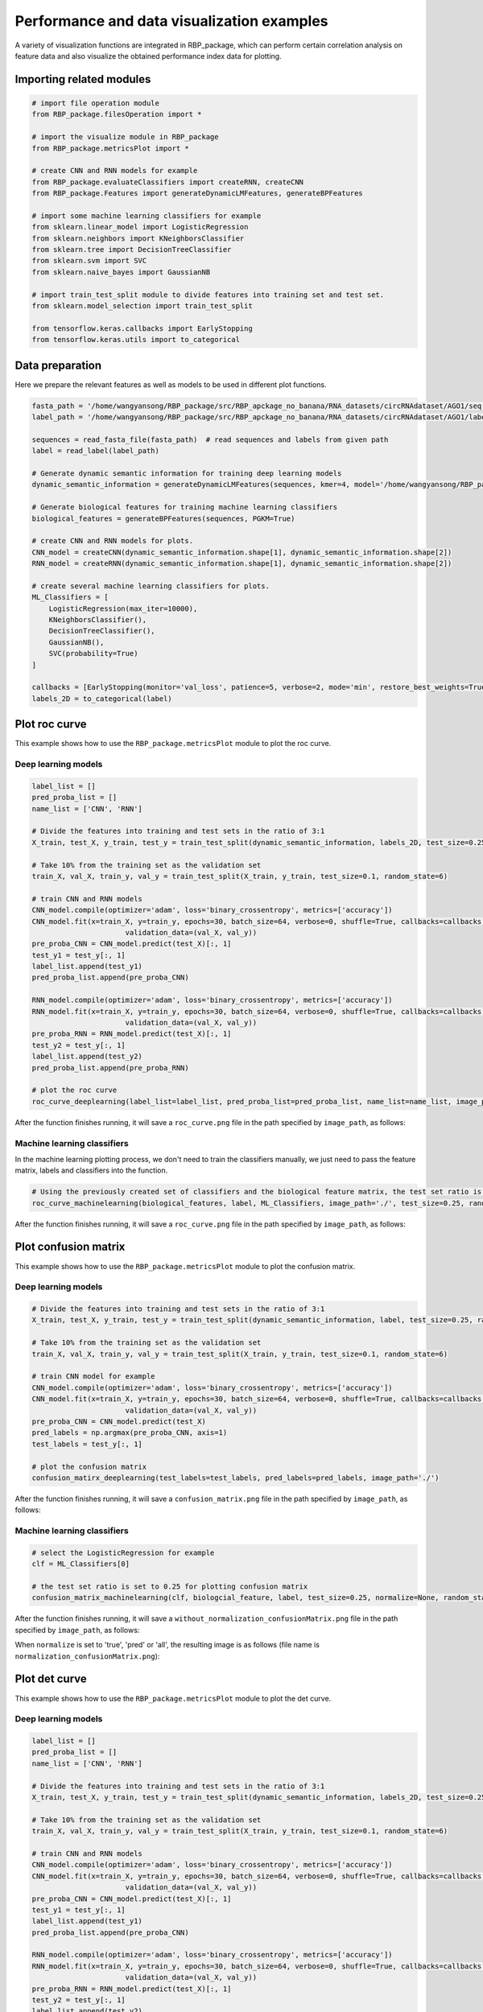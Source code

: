 Performance and data visualization examples
==================================================

A variety of visualization functions are integrated in RBP_package, which can perform certain correlation analysis on feature data and also visualize the obtained performance index data for plotting.

Importing related modules
~~~~~~~~~~~~~~~~~~~~~~~~~~~~~~~~~~~~~~~

.. code-block:: py

    # import file operation module
    from RBP_package.filesOperation import *

    # import the visualize module in RBP_package
    from RBP_package.metricsPlot import *

    # create CNN and RNN models for example
    from RBP_package.evaluateClassifiers import createRNN, createCNN
    from RBP_package.Features import generateDynamicLMFeatures, generateBPFeatures

    # import some machine learning classifiers for example
    from sklearn.linear_model import LogisticRegression
    from sklearn.neighbors import KNeighborsClassifier
    from sklearn.tree import DecisionTreeClassifier
    from sklearn.svm import SVC
    from sklearn.naive_bayes import GaussianNB

    # import train_test_split module to divide features into training set and test set.
    from sklearn.model_selection import train_test_split
    
    from tensorflow.keras.callbacks import EarlyStopping
    from tensorflow.keras.utils import to_categorical

Data preparation
~~~~~~~~~~~~~~~~~~~~~~~~~~~~~~~~~~~~~~~

Here we prepare the relevant features as well as models to be used in different plot functions.

.. code-block::

    fasta_path = '/home/wangyansong/RBP_package/src/RBP_apckage_no_banana/RNA_datasets/circRNAdataset/AGO1/seq'
    label_path = '/home/wangyansong/RBP_package/src/RBP_apckage_no_banana/RNA_datasets/circRNAdataset/AGO1/label'

    sequences = read_fasta_file(fasta_path)  # read sequences and labels from given path
    label = read_label(label_path)

    # Generate dynamic semantic information for training deep learning models
    dynamic_semantic_information = generateDynamicLMFeatures(sequences, kmer=4, model='/home/wangyansong/RBP_package/src/RBP_apckage_no_banana/dynamicRNALM/circleRNA/pytorch_model_4mer')

    # Generate biological features for training machine learning classifiers
    biological_features = generateBPFeatures(sequences, PGKM=True)

    # create CNN and RNN models for plots.
    CNN_model = createCNN(dynamic_semantic_information.shape[1], dynamic_semantic_information.shape[2])
    RNN_model = createRNN(dynamic_semantic_information.shape[1], dynamic_semantic_information.shape[2])

    # create several machine learning classifiers for plots.
    ML_Classifiers = [
        LogisticRegression(max_iter=10000),
        KNeighborsClassifier(),
        DecisionTreeClassifier(),
        GaussianNB(),
        SVC(probability=True)
    ]

    callbacks = [EarlyStopping(monitor='val_loss', patience=5, verbose=2, mode='min', restore_best_weights=True)]
    labels_2D = to_categorical(label)

Plot roc curve
~~~~~~~~~~~~~~~~~~~~~~~~~~~

This example shows how to use the ``RBP_package.metricsPlot`` module to plot the roc curve.

Deep learning models
------------------------

.. code-block:: py

    label_list = []
    pred_proba_list = []
    name_list = ['CNN', 'RNN']

    # Divide the features into training and test sets in the ratio of 3:1
    X_train, test_X, y_train, test_y = train_test_split(dynamic_semantic_information, labels_2D, test_size=0.25, random_state=6)

    # Take 10% from the training set as the validation set
    train_X, val_X, train_y, val_y = train_test_split(X_train, y_train, test_size=0.1, random_state=6)

    # train CNN and RNN models
    CNN_model.compile(optimizer='adam', loss='binary_crossentropy', metrics=['accuracy'])
    CNN_model.fit(x=train_X, y=train_y, epochs=30, batch_size=64, verbose=0, shuffle=True, callbacks=callbacks,
                          validation_data=(val_X, val_y))
    pre_proba_CNN = CNN_model.predict(test_X)[:, 1]
    test_y1 = test_y[:, 1]
    label_list.append(test_y1)
    pred_proba_list.append(pre_proba_CNN)

    RNN_model.compile(optimizer='adam', loss='binary_crossentropy', metrics=['accuracy'])
    RNN_model.fit(x=train_X, y=train_y, epochs=30, batch_size=64, verbose=0, shuffle=True, callbacks=callbacks,
                          validation_data=(val_X, val_y))
    pre_proba_RNN = RNN_model.predict(test_X)[:, 1]
    test_y2 = test_y[:, 1]
    label_list.append(test_y2)
    pred_proba_list.append(pre_proba_RNN)

    # plot the roc curve
    roc_curve_deeplearning(label_list=label_list, pred_proba_list=pred_proba_list, name_list=name_list, image_path='./')

After the function finishes running, it will save a ``roc_curve.png`` file in the path specified by ``image_path``, as follows:

.. image:: ./images/roc_curve_deeplearning.png
    :align: center
    :alt: roc_curve_deeplearning


Machine learning classifiers
---------------------------------

In the machine learning plotting process, we don't need to train the classifiers manually, we just need to pass the feature matrix, labels and classifiers into the function.

.. code-block:: py

    # Using the previously created set of classifiers and the biological feature matrix, the test set ratio is set to 0.25 for roc curve plotting.
    roc_curve_machinelearning(biological_features, label, ML_Classifiers, image_path='./', test_size=0.25, random_state=6)

After the function finishes running, it will save a ``roc_curve.png`` file in the path specified by ``image_path``, as follows:

.. image:: ./images/roc_curve_machinelearning.png
    :align: center
    :alt: roc_curve_machinelearning



Plot confusion matrix
~~~~~~~~~~~~~~~~~~~~~~~~~~~

This example shows how to use the ``RBP_package.metricsPlot`` module to plot the confusion matrix.

Deep learning models
------------------------

.. code-block:: py

    # Divide the features into training and test sets in the ratio of 3:1
    X_train, test_X, y_train, test_y = train_test_split(dynamic_semantic_information, label, test_size=0.25, random_state=6)

    # Take 10% from the training set as the validation set
    train_X, val_X, train_y, val_y = train_test_split(X_train, y_train, test_size=0.1, random_state=6)

    # train CNN model for example
    CNN_model.compile(optimizer='adam', loss='binary_crossentropy', metrics=['accuracy'])
    CNN_model.fit(x=train_X, y=train_y, epochs=30, batch_size=64, verbose=0, shuffle=True, callbacks=callbacks,
                          validation_data=(val_X, val_y))
    pre_proba_CNN = CNN_model.predict(test_X)
    pred_labels = np.argmax(pre_proba_CNN, axis=1)
    test_labels = test_y[:, 1]

    # plot the confusion matrix
    confusion_matirx_deeplearning(test_labels=test_labels, pred_labels=pred_labels, image_path='./')

After the function finishes running, it will save a ``confusion_matrix.png`` file in the path specified by ``image_path``, as follows:

.. image:: ./images/confusion_matrix.png
    :align: center
    :alt: confusion_matrix_deeplearning

Machine learning classifiers
--------------------------------

.. code-block:: py
    
    # select the LogisticRegression for example
    clf = ML_Classifiers[0]

    # the test set ratio is set to 0.25 for plotting confusion matrix
    confusion_matrix_machinelearning(clf, biologcial_feature, label, test_size=0.25, normalize=None, random_state=6, image_path='./')

After the function finishes running, it will save a ``without_normalization_confusionMatrix.png`` file in the path specified by ``image_path``, as follows:

.. image:: ./images/without_normalization_confusionMatrix.png
    :align: center
    :alt: confusion_matrix_ML_without_normalization

When ``normalize`` is set to 'true', 'pred' or 'all', the resulting image is as follows (file name is ``normalization_confusionMatrix.png``):

.. image:: ./images/normalization_confusionMatrix.png
    :align: center
    :alt: confusion_matrix_ML_normalization

Plot det curve
~~~~~~~~~~~~~~~~~~~~~~~~~~~

This example shows how to use the ``RBP_package.metricsPlot`` module to plot the det curve.

Deep learning models
------------------------

.. code-block:: py

    label_list = []
    pred_proba_list = []
    name_list = ['CNN', 'RNN']

    # Divide the features into training and test sets in the ratio of 3:1
    X_train, test_X, y_train, test_y = train_test_split(dynamic_semantic_information, labels_2D, test_size=0.25, random_state=6)

    # Take 10% from the training set as the validation set
    train_X, val_X, train_y, val_y = train_test_split(X_train, y_train, test_size=0.1, random_state=6)

    # train CNN and RNN models
    CNN_model.compile(optimizer='adam', loss='binary_crossentropy', metrics=['accuracy'])
    CNN_model.fit(x=train_X, y=train_y, epochs=30, batch_size=64, verbose=0, shuffle=True, callbacks=callbacks,
                          validation_data=(val_X, val_y))
    pre_proba_CNN = CNN_model.predict(test_X)[:, 1]
    test_y1 = test_y[:, 1]
    label_list.append(test_y1)
    pred_proba_list.append(pre_proba_CNN)

    RNN_model.compile(optimizer='adam', loss='binary_crossentropy', metrics=['accuracy'])
    RNN_model.fit(x=train_X, y=train_y, epochs=30, batch_size=64, verbose=0, shuffle=True, callbacks=callbacks,
                          validation_data=(val_X, val_y))
    pre_proba_RNN = RNN_model.predict(test_X)[:, 1]
    test_y2 = test_y[:, 1]
    label_list.append(test_y2)
    pred_proba_list.append(pre_proba_RNN)

    # plot the det curve
    det_curve_deeplearning(label_list, pred_proba_list, name_list, image_path='./')

After the function finishes running, it will save a ``det_curve.png`` file in the path specified by ``image_path``, as follows:

.. image:: ./images/det_curve_deeplearning.png
    :align: center
    :alt: det_curve_deeplearning

Machine learning classifiers
-------------------------------

In the machine learning plotting process, we don't need to train the classifiers manually, we just need to pass the feature matrix, labels and classifiers into the function.

.. code-block:: py

    det_curve_machinelearning(biological_features, label, ML_Classifiers, image_path='./', test_size=0.25, random_state=6)

After the function finishes running, it will save a ``det_curve.png`` file in the path specified by ``image_path``, as follows:

.. image:: ./images/det_curve_machinelearning.png
    :align: center
    :alt: det_curve_machinelearning


Plot precision recall curve
~~~~~~~~~~~~~~~~~~~~~~~~~~~

This example shows how to use the ``RBP_package.metricsPlot`` module to plot the precision recall curve.

Deep learning models
------------------------

.. code-block:: py

    label_list = []
    pred_label_list = []
    name_list = ['CNN', 'RNN']

    # Divide the features into training and test sets in the ratio of 3:1
    X_train, test_X, y_train, test_y = train_test_split(dynamic_semantic_information, labels_2D, test_size=0.25, random_state=6)

    # Take 10% from the training set as the validation set
    train_X, val_X, train_y, val_y = train_test_split(X_train, y_train, test_size=0.1, random_state=6)

    # train CNN and RNN models
    CNN_model.compile(optimizer='adam', loss='binary_crossentropy', metrics=['accuracy'])
    CNN_model.fit(x=train_X, y=train_y, epochs=30, batch_size=64, verbose=0, shuffle=True, callbacks=callbacks,
                          validation_data=(val_X, val_y))
    pre_proba_CNN = CNN_model.predict(test_X)
    test_y1 = test_y[:, 1]
    label_list.append(test_y1)
    pred_label_list.append(np.argmax(pre_proba_CNN, axis=1))

    RNN_model.compile(optimizer='adam', loss='binary_crossentropy', metrics=['accuracy'])
    RNN_model.fit(x=train_X, y=train_y, epochs=30, batch_size=64, verbose=0, shuffle=True, callbacks=callbacks,
                          validation_data=(val_X, val_y))
    pre_proba_RNN = RNN_model.predict(test_X)
    test_y2 = test_y[:, 1]
    label_list.append(test_y2)
    pred_label_list.append(np.argmax(pre_proba_RNN, axis=1))

    # plot the precision recall curve
    precision_recall_curve_deeplearning(label_list, pred_label_list, name_list, image_path='./')

After the function finishes running, it will save a ``precision_recall_curve.png`` file in the path specified by ``image_path``, as follows:

.. image:: ./images/precision_recall_curve_deeplearning.png
    :align: center
    :alt: precision_recall_curve_deeplearning

Machine learning models
--------------------------

.. code-block:: py

    precision_recall_curve_machinelearning(biological_features, label, ML_Classifiers, image_path='./', test_size=0.25, random_state=6)

After the function finishes running, it will save a ``precision_recall_curve.png`` file in the path specified by ``image_path``, as follows:

.. image:: ./images/precision_recall_curve_machinelearning.png
    :align: center
    :alt: precision_recall_curve_machinelearning

